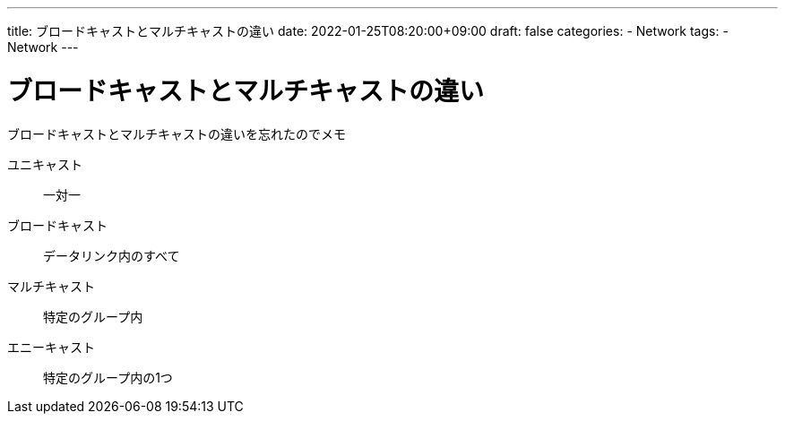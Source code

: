 ---
title: ブロードキャストとマルチキャストの違い
date: 2022-01-25T08:20:00+09:00
draft: false
categories:
  - Network
tags:
  - Network
---

= ブロードキャストとマルチキャストの違い

ブロードキャストとマルチキャストの違いを忘れたのでメモ

ユニキャスト:: 一対一
ブロードキャスト:: データリンク内のすべて
マルチキャスト:: 特定のグループ内
エニーキャスト:: 特定のグループ内の1つ
